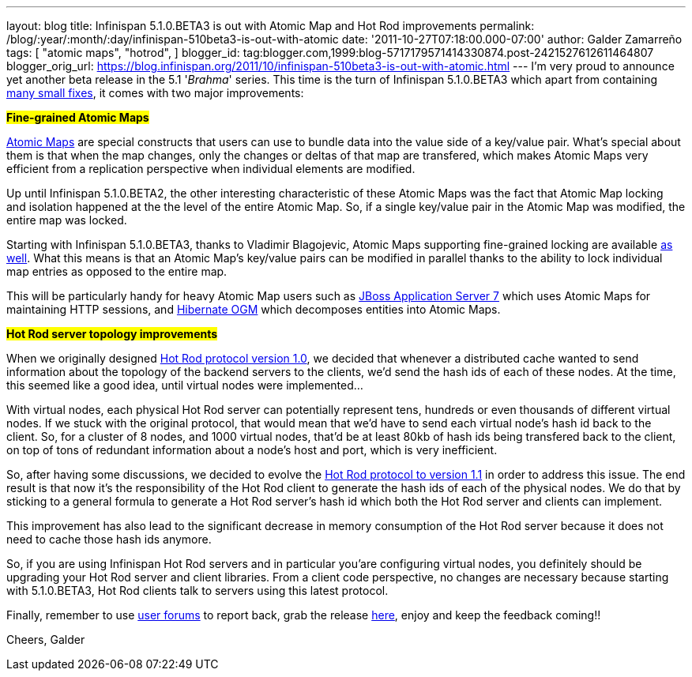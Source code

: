 ---
layout: blog
title: Infinispan 5.1.0.BETA3 is out with Atomic Map and Hot Rod improvements
permalink: /blog/:year/:month/:day/infinispan-510beta3-is-out-with-atomic
date: '2011-10-27T07:18:00.000-07:00'
author: Galder Zamarreño
tags: [ "atomic maps",
"hotrod",
]
blogger_id: tag:blogger.com,1999:blog-5717179571414330874.post-2421527612611464807
blogger_orig_url: https://blog.infinispan.org/2011/10/infinispan-510beta3-is-out-with-atomic.html
---
I'm very proud to announce yet another beta release in the 5.1
'_Brahma_' series. This time is the turn of Infinispan 5.1.0.BETA3 which
apart from containing
https://issues.jboss.org/secure/ReleaseNote.jspa?projectId=12310799&version=12318377[many
small fixes], it comes with two major improvements:

#*Fine-grained Atomic Maps*#

http://docs.jboss.org/infinispan/5.1/apidocs/org/infinispan/atomic/AtomicMap.html[Atomic
Maps] are special constructs that users can use to bundle data into the
value side of a key/value pair. What's special about them is that when
the map changes, only the changes or deltas of that map are transfered,
which makes Atomic Maps very efficient from a replication perspective
when individual elements are modified.

Up until Infinispan 5.1.0.BETA2, the other interesting characteristic of
these Atomic Maps was the fact that Atomic Map locking and isolation
happened at the the level of the entire Atomic Map. So, if a single
key/value pair in the Atomic Map was modified, the entire map was
locked.

Starting with Infinispan 5.1.0.BETA3, thanks to Vladimir Blagojevic,
Atomic Maps supporting fine-grained locking are available
http://docs.jboss.org/infinispan/5.1/apidocs/org/infinispan/atomic/AtomicMapLookup.html#getFineGrainedAtomicMap(org.infinispan.Cache,%20MK)[as
well]. What this means is that an Atomic Map's key/value pairs can be
modified in parallel thanks to the ability to lock individual map
entries as opposed to the entire map.

This will be particularly handy for heavy Atomic Map users such as
http://www.jboss.org/as7[JBoss Application Server 7] which uses Atomic
Maps for maintaining HTTP sessions, and
http://www.hibernate.org/subprojects/ogm.html[Hibernate OGM] which
decomposes entities into Atomic Maps.

#*Hot Rod server topology improvements*#

When we originally designed https://docs.jboss.org/author/x/OoJa[Hot Rod
protocol version 1.0], we decided that whenever a distributed cache
wanted to send information about the topology of the backend servers to
the clients, we'd send the hash ids of each of these nodes. At the time,
this seemed like a good idea, until virtual nodes were implemented...

With virtual nodes, each physical Hot Rod server can potentially
represent tens, hundreds or even thousands of different virtual nodes.
If we stuck with the original protocol, that would mean that we'd have
to send each virtual node's hash id back to the client. So, for a
cluster of 8 nodes, and 1000 virtual nodes, that'd be at least 80kb of
hash ids being transfered back to the client, on top of tons of
redundant information about a node's host and port, which is very
inefficient.

So, after having some discussions, we decided to evolve the
https://docs.jboss.org/author/x/eICQ[Hot Rod protocol to version 1.1] in
order to address this issue. The end result is that now it's the
responsibility of the Hot Rod client to generate the hash ids of each of
the physical nodes. We do that by sticking to a general formula to
generate a Hot Rod server's hash id which both the Hot Rod server and
clients can implement.

This improvement has also lead to the significant decrease in memory
consumption of the Hot Rod server because it does not need to cache
those hash ids anymore.

So, if you are using Infinispan Hot Rod servers and in particular
you'are configuring virtual nodes, you definitely should be upgrading
your Hot Rod server and client libraries. From a client code
perspective, no changes are necessary because starting with 5.1.0.BETA3,
Hot Rod clients talk to servers using this latest protocol.

Finally, remember to use
http://community.jboss.org/en/infinispan?view=discussions[user forums]
to report back, grab the release
http://www.jboss.org/infinispan/downloads[here], enjoy and keep the
feedback coming!!

Cheers,
Galder
